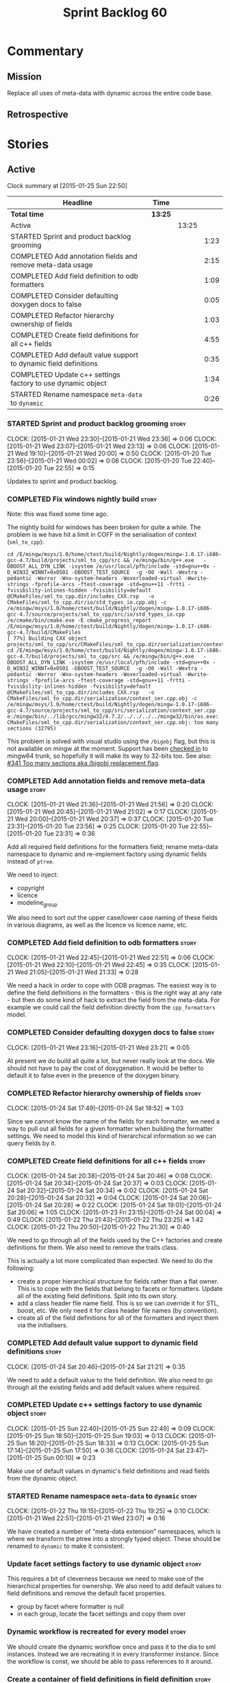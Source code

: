 #+title: Sprint Backlog 60
#+options: date:nil toc:nil author:nil num:nil
#+todo: STARTED | COMPLETED CANCELLED POSTPONED
#+tags: { story(s) spike(p) }

* Commentary

** Mission

Replace all uses of meta-data with dynamic across the entire code
base.

** Retrospective

* Stories

** Active

#+begin: clocktable :maxlevel 3 :scope subtree
Clock summary at [2015-01-25 Sun 22:50]

| Headline                                                         | Time    |       |      |
|------------------------------------------------------------------+---------+-------+------|
| *Total time*                                                     | *13:25* |       |      |
|------------------------------------------------------------------+---------+-------+------|
| Active                                                           |         | 13:25 |      |
| STARTED Sprint and product backlog grooming                      |         |       | 1:23 |
| COMPLETED Add annotation fields and remove meta-data usage       |         |       | 2:15 |
| COMPLETED Add field definition to odb formatters                 |         |       | 1:09 |
| COMPLETED Consider defaulting doxygen docs to false              |         |       | 0:05 |
| COMPLETED Refactor hierarchy ownership of fields                 |         |       | 1:03 |
| COMPLETED Create field definitions for all c++ fields            |         |       | 4:55 |
| COMPLETED Add default value support to dynamic field definitions |         |       | 0:35 |
| COMPLETED Update c++ settings factory to use dynamic object      |         |       | 1:34 |
| STARTED Rename namespace =meta-data= to =dynamic=                |         |       | 0:26 |
#+end:

*** STARTED Sprint and product backlog grooming                       :story:
    CLOCK: [2015-01-21 Wed 23:30]--[2015-01-21 Wed 23:36] =>  0:06
    CLOCK: [2015-01-21 Wed 23:07]--[2015-01-21 Wed 23:13] =>  0:06
    CLOCK: [2015-01-21 Wed 19:10]--[2015-01-21 Wed 20:00] =>  0:50
    CLOCK: [2015-01-20 Tue 23:56]--[2015-01-21 Wed 00:02] =>  0:06
    CLOCK: [2015-01-20 Tue 22:40]--[2015-01-20 Tue 22:55] =>  0:15

Updates to sprint and product backlog.

*** COMPLETED Fix windows nightly build                               :story:
    CLOSED: [2015-01-21 Wed 08:43]

Note: this was fixed some time ago.

The nightly build for windows has been broken for quite a while. The
problem is we have hit a limit in COFF in the serialisation of context
(=sml_to_cpp=):

: cd /E/mingw/msys/1.0/home/ctest/build/Nightly/dogen/mingw-1.0.17-i686-gcc-4.7/build/projects/sml_to_cpp/src && /e/mingw/bin/g++.exe   -DBOOST_ALL_DYN_LINK -isystem /e/usr/local/pfh/include -std=gnu++0x -D_WIN32_WINNT=0x0501 -DBOOST_TEST_SOURCE  -g -O0 -Wall -Wextra -pedantic -Werror -Wno-system-headers -Woverloaded-virtual -Wwrite-strings -fprofile-arcs -ftest-coverage -std=gnu++11 -frtti -fvisibility-inlines-hidden -fvisibility=default @CMakeFiles/sml_to_cpp.dir/includes_CXX.rsp   -o CMakeFiles/sml_to_cpp.dir/io/std_types_io.cpp.obj -c /e/mingw/msys/1.0/home/ctest/build/Nightly/dogen/mingw-1.0.17-i686-gcc-4.7/source/projects/sml_to_cpp/src/io/std_types_io.cpp
: /e/cmake/bin/cmake.exe -E cmake_progress_report /E/mingw/msys/1.0/home/ctest/build/Nightly/dogen/mingw-1.0.17-i686-gcc-4.7/build/CMakeFiles 
: [ 77%] Building CXX object projects/sml_to_cpp/src/CMakeFiles/sml_to_cpp.dir/serialization/context_ser.cpp.obj
: cd /E/mingw/msys/1.0/home/ctest/build/Nightly/dogen/mingw-1.0.17-i686-gcc-4.7/build/projects/sml_to_cpp/src && /e/mingw/bin/g++.exe   -DBOOST_ALL_DYN_LINK -isystem /e/usr/local/pfh/include -std=gnu++0x -D_WIN32_WINNT=0x0501 -DBOOST_TEST_SOURCE  -g -O0 -Wall -Wextra -pedantic -Werror -Wno-system-headers -Woverloaded-virtual -Wwrite-strings -fprofile-arcs -ftest-coverage -std=gnu++11 -frtti -fvisibility-inlines-hidden -fvisibility=default @CMakeFiles/sml_to_cpp.dir/includes_CXX.rsp   -o CMakeFiles/sml_to_cpp.dir/serialization/context_ser.cpp.obj -c /e/mingw/msys/1.0/home/ctest/build/Nightly/dogen/mingw-1.0.17-i686-gcc-4.7/source/projects/sml_to_cpp/src/serialization/context_ser.cpp
: e:/mingw/bin/../lib/gcc/mingw32/4.7.2/../../../../mingw32/bin/as.exe: CMakeFiles/sml_to_cpp.dir/serialization/context_ser.cpp.obj: too many sections (32795)

This problem is solved with visual studio using the =/bigobj= flag,
but this is not available on mingw at the moment. Support has been
[[https://sourceware.org/ml/binutils/2014-03/msg00114.html][checked in]] to mingw64 trunk, so hopefully it will make its way to
32-bits too. See also: [[http://sourceforge.net/p/mingw-w64/bugs/341/][#341 Too many sections aka /bigobj replacement
flag]].

*** COMPLETED Add annotation fields and remove meta-data usage        :story:
    CLOSED: [2015-01-21 Wed 21:05]
    CLOCK: [2015-01-21 Wed 21:36]--[2015-01-21 Wed 21:56] =>  0:20
    CLOCK: [2015-01-21 Wed 20:45]--[2015-01-21 Wed 21:02] =>  0:17
    CLOCK: [2015-01-21 Wed 20:00]--[2015-01-21 Wed 20:37] =>  0:37
    CLOCK: [2015-01-20 Tue 23:31]--[2015-01-20 Tue 23:56] =>  0:25
    CLOCK: [2015-01-20 Tue 22:55]--[2015-01-20 Tue 23:31] =>  0:36

Add all required field definitions for the formatters field; rename
meta-data namespace to dynamic and re-implement factory using dynamic
fields instead of =ptree=.

We need to inject:

- copyright
- licence
- modeline_group

We also need to sort out the upper case/lower case naming of these
fields in various diagrams, as well as the licence vs licence name,
etc.

*** COMPLETED Add field definition to odb formatters                  :story:
    CLOSED: [2015-01-21 Wed 22:45]
    CLOCK: [2015-01-21 Wed 22:45]--[2015-01-21 Wed 22:51] =>  0:06
    CLOCK: [2015-01-21 Wed 22:10]--[2015-01-21 Wed 22:45] =>  0:35
    CLOCK: [2015-01-21 Wed 21:05]--[2015-01-21 Wed 21:33] =>  0:28

We need a hack in order to cope with ODB pragmas. The easiest way is
to define the field definitions in the formatters - this is the right
way at any rate - but then do some kind of hack to extract the field
from the meta-data. For example we could call the field definition
directly from the =cpp_formatters= model.

*** COMPLETED Consider defaulting doxygen docs to false               :story:
    CLOSED: [2015-01-21 Wed 23:21]
    CLOCK: [2015-01-21 Wed 23:16]--[2015-01-21 Wed 23:21] =>  0:05

At present we do build all quite a lot, but never really look at the
docs. We should not have to pay the cost of doxygenation. It would be
better to default it to false even in the presence of the doxygen
binary.

*** COMPLETED Refactor hierarchy ownership of fields                  :story:
    CLOSED: [2015-01-24 Sat 18:53]
    CLOCK: [2015-01-24 Sat 17:49]--[2015-01-24 Sat 18:52] =>  1:03

Since we cannot know the name of the fields for each formatter, we
need a way to pull out all fields for a given formatter when building
the formatter settings. We need to model this kind of hierarchical
information so we can query fields by it.

*** COMPLETED Create field definitions for all c++ fields             :story:
    CLOSED: [2015-01-24 Sat 20:46]
    CLOCK: [2015-01-24 Sat 20:38]--[2015-01-24 Sat 20:46] =>  0:08
    CLOCK: [2015-01-24 Sat 20:34]--[2015-01-24 Sat 20:37] =>  0:03
    CLOCK: [2015-01-24 Sat 20:32]--[2015-01-24 Sat 20:34] =>  0:02
    CLOCK: [2015-01-24 Sat 20:28]--[2015-01-24 Sat 20:32] =>  0:04
    CLOCK: [2015-01-24 Sat 20:06]--[2015-01-24 Sat 20:28] =>  0:22
    CLOCK: [2015-01-24 Sat 19:01]--[2015-01-24 Sat 20:06] =>  1:05
    CLOCK: [2015-01-23 Fri 23:15]--[2015-01-24 Sat 00:04] =>  0:49
    CLOCK: [2015-01-22 Thu 21:43]--[2015-01-22 Thu 23:25] =>  1:42
    CLOCK: [2015-01-22 Thu 20:50]--[2015-01-22 Thu 21:30] =>  0:40

We need to go through all of the fields used by the C++ factories and
create definitions for them. We also need to remove the traits class.

This is actually a lot more complicated than expected. We need to do
the following:

- create a proper hierarchical structure for fields rather than a flat
  owner. This is to cope with the fields that belong to facets or
  formatters. Update all of the existing field definitions. Split
  into its own story.
- add a class header file name field. This is so we can override it
  for STL, boost, etc. We only need it for class header file names (by
  convention).
- create all of the field definitions for all of the formatters and
  inject them via the initialisers.

*** COMPLETED Add default value support to dynamic field definitions  :story:
    CLOSED: [2015-01-24 Sat 21:21]
    CLOCK: [2015-01-24 Sat 20:46]--[2015-01-24 Sat 21:21] =>  0:35

We need to add a default value to the field definition. We also need
to go through all the existing fields and add default values where
required.

*** COMPLETED Update c++ settings factory to use dynamic object       :story:
    CLOSED: [2015-01-25 Sun 22:49]
    CLOCK: [2015-01-25 Sun 22:40]--[2015-01-25 Sun 22:49] =>  0:09
    CLOCK: [2015-01-25 Sun 18:50]--[2015-01-25 Sun 19:03] =>  0:13
    CLOCK: [2015-01-25 Sun 18:20]--[2015-01-25 Sun 18:33] =>  0:13
    CLOCK: [2015-01-25 Sun 17:14]--[2015-01-25 Sun 17:50] =>  0:36
    CLOCK: [2015-01-24 Sat 23:47]--[2015-01-25 Sun 00:10] =>  0:23

Make use of default values in dynamic's field definitions and read
fields from the dynamic object.

*** STARTED Rename namespace =meta-data= to =dynamic=                 :story:
    CLOCK: [2015-01-22 Thu 19:15]--[2015-01-22 Thu 19:25] =>  0:10
    CLOCK: [2015-01-21 Wed 22:51]--[2015-01-21 Wed 23:07] =>  0:16

We have created a number of "meta-data extension" namespaces, which is
where we transform the ptree into a strongly typed object. These
should be renamed to =dynamic= to make it consistent.

*** Update facet settings factory to use dynamic object               :story:

This requires a bit of cleverness because we need to make use of the
hierarchical properties for ownership. We also need to add default
values to field definitions and remove the default facet properties.

- group by facet where formatter is null
- in each group, locate the facet settings and copy them over

*** Dynamic workflow is recreated for every model                     :story:

We should create the dynamic workflow once and pass it to the dia to
sml instances. Instead we are recreating it in every transformer
instance. Since the workflow is const, we should be able to pass
references to it around.

*** Create a container of field definitions in field definition       :story:

It would be good if we could just return all field definitions in one
go from within the field definition class itself instead of calling
each of them in the initialiser; it is more likely that one would
remember to add the field to the list when adding new fields. It would
also mean there is only one file to change.

We could use =std::reference_wrapper= for this.

*** Replace uses of meta-data with dynamic object                     :story:

Find all places where we are using ptree and use the dynamic object
instead. This should be mainly in meta-data factories.

*** Inject unit test field definitions                                :story:

We need to inject fields like =KEY= etc used by unit tests in the unit
tests themselves. Take the opportunity to lower-case them.

*** Remove optionality from =obtain_field_definition=                 :story:

In order to progress in stages we made fields optional in dynamic
workflow; if a definition is not found we skip it. We need to remove
this once all field definitions have been added.

*** Remove uses of meta-data in tests                                 :story:

Where we are checking for the presence of meta-data fields, we need to
look for dynamic fields instead.

*** Update mock factory to generate dynamic fields                    :story:

At present the mock factory is generating meta-data fields. We need it
to generate dynamic fields. We should hard-code the field names using
local constants - and not add dependencies on the different models due
to field definitions.

*** Remove all references to =ptree=                                  :story:

Delete reader and writer classes and remove meta-data from
=Extensible=.

*** Remove dependency of writer on tags                               :story:

We seem to be using the tags to detect containers. We need to get rid
of this dependency.

*** Delete tags class in SML                                          :story:

This class does not make sense any more as each model will be
responsible for their own tags.

Can only be done once we delete writer and reader.

*** Add merger to dynamic                                             :story:

We need a class that takes two objects and merges them. For example
the root module meta-data object and any type. Could be called
merger. Should have a lhs and a rhs and produce a result.

*Note*: we still need to prove the use case; it may be that we do not
need merging at all.

*** Add dynamic merging to SML workflow                               :story:

We need an extra activity in the SML workflow that makes use of the
=dynamic::merger= to produce the final dynamic object.

*Note*: we still need to prove the use case; it may be that we do not
need merging at all.

*** Protect against double-initialisation                             :story:

We need to look into static initialisation and make sure the code can
cope with it being called several times.

*** Update meta-data section in manual                                :story:

Once we are done with all of the meta-data refactoring, we need to
update the manual.

*** Add field definition description                                  :story:

It would be useful to have a description of the purpose of the field
so that we could print it to the command line.

*** Add field definition group                                        :story:

Fields should be grouped. This could conceivably be achieved by the
owner, or maybe we need a high-level entity to do this
aggregation. This is useful when printing fields out to the shell.

*** Rename ODB parameters                                             :story:

At present we use the following form:

: #DOGEN ODB_PRAGMA=no_id

We need to use the new naming style =cpp.odb.pragma=. We also need to
rename the opaque_parameters to reflect ODB specific data.

*** Rename =dia.comment=                                              :story:

This field hasn't got a sensible name. We need to continue thinking
about the right name for this - as we have already started doing with
processed comment; =applicable_to_parent_object= is not quite the
right name but it is moving on the right direction. Once we settle on
a good name we need to rename all usages of =dia.comment=.

*** Remove copyright notices from licence hydrator                    :story:

At present there seems to be no use case for adding a copyright notice
when hydrating a licence; these only make sense in the context of a
model. We should remove this.

** Deprecated
